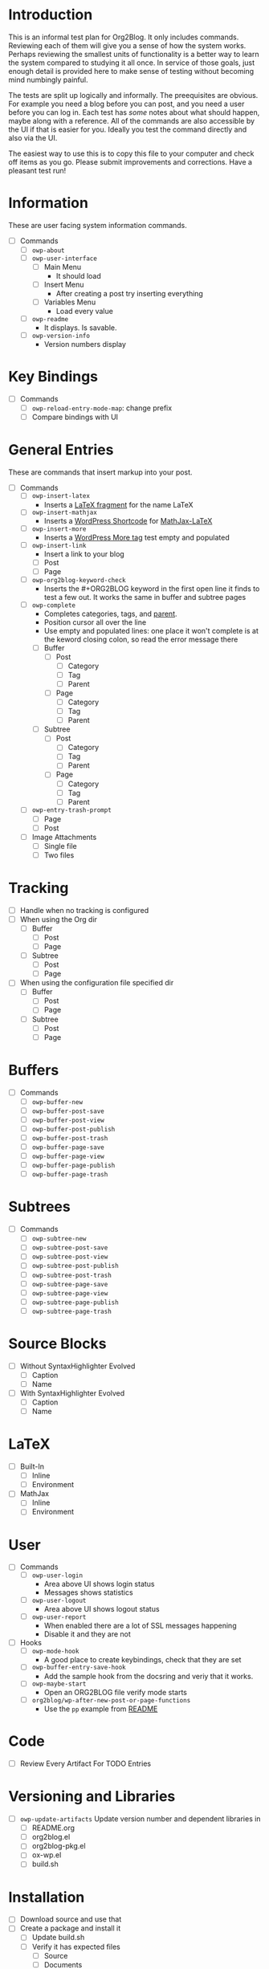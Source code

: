 * Introduction

This is an informal test plan for Org2Blog. It only includes commands.
Reviewing each of them will give you a sense of how the system works. Perhaps
reviewing the smallest units of functionality is a better way to learn the
system compared to studying it all once. In service of those goals, just
enough detail is provided here to make sense of testing without becoming mind
numbingly painful.

The tests are split up logically and informally. The preequisites are obvious.
For example you need a blog before you can post, and you need a user before
you can log in. Each test has /some/ notes about what should happen, maybe along
with a reference. All of the commands are also accessible by the UI if that is
easier for you. Ideally you test the command directly and also via the UI.

The easiest way to use this is to copy this file to your computer and check
off items as you go. Please submit improvements and corrections. Have a
pleasant test run!

* Information

These are user facing system information commands.

- [ ] Commands
  - [ ] ~owp-about~
  - [ ] ~owp-user-interface~
    - [ ] Main Menu
      - It should load
    - [ ] Insert Menu
      - After creating a post try inserting everything
    - [ ] Variables Menu
      - Load every value
  - [ ] ~owp-readme~
    - It displays. Is savable.
  - [ ] ~owp-version-info~
    - Version numbers display

* Key Bindings

- [ ] Commands
  - [ ] ~owp-reload-entry-mode-map~: change prefix
  - [ ] Compare bindings with UI

* General Entries

These are commands that insert markup into your post.

- [ ] Commands
  - [ ] ~owp-insert-latex~
    - Inserts a [[https://orgmode.org/manual/LaTeX-fragments.html][LaTeX fragment]] for the name LaTeX
  - [ ] ~owp-insert-mathjax~
    - Inserts a [[https://codex.wordpress.org/Shortcode_API][WordPress Shortcode]] for [[https://wordpress.org/plugins/mathjax-latex/][MathJax-LaTeX]]
  - [ ] ~owp-insert-more~
    - Inserts a [[https://en.support.wordpress.com/more-tag/][WordPress More tag]] test empty and populated
  - [ ] ~owp-insert-link~
    - Insert a link to your blog
    - [ ] Post
    - [ ] Page
  - [ ] ~owp-org2blog-keyword-check~
    - Inserts the #+ORG2BLOG keyword in the first open line it finds to test a
      few out. It works the same in buffer and subtree pages
  - [ ] ~owp-complete~
    - Completes categories, tags, and [[https://en.support.wordpress.com/pages/page-options/#parent-page][parent]].
    - Position cursor all over the line
    - Use empty and populated lines: one place it won't complete is at the
      keword closing colon, so read the error message there
    - [ ] Buffer
      - [ ] Post
        - [ ] Category
        - [ ] Tag
        - [ ] Parent
      - [ ] Page
        - [ ] Category
        - [ ] Tag
        - [ ] Parent
    - [ ] Subtree
      - [ ] Post
        - [ ] Category
        - [ ] Tag
        - [ ] Parent
      - [ ] Page
        - [ ] Category
        - [ ] Tag
        - [ ] Parent
  - [ ] ~owp-entry-trash-prompt~
    - [ ] Page
    - [ ] Post
  - [ ] Image Attachments
    - [ ] Single file
    - [ ] Two files

* Tracking

- [ ] Handle when no tracking is configured
- [ ] When using the Org dir
  - [ ] Buffer
    - [ ] Post
    - [ ] Page
  - [ ] Subtree
    - [ ] Post
    - [ ] Page
- [ ] When using the configuration file specified dir
  - [ ] Buffer
    - [ ] Post
    - [ ] Page
  - [ ] Subtree
    - [ ] Post
    - [ ] Page

* Buffers

- [ ] Commands
  - [ ] ~owp-buffer-new~
  - [ ] ~owp-buffer-post-save~
  - [ ] ~owp-buffer-post-view~
  - [ ] ~owp-buffer-post-publish~
  - [ ] ~owp-buffer-post-trash~
  - [ ] ~owp-buffer-page-save~
  - [ ] ~owp-buffer-page-view~
  - [ ] ~owp-buffer-page-publish~
  - [ ] ~owp-buffer-page-trash~

* Subtrees

- [ ] Commands
  - [ ] ~owp-subtree-new~
  - [ ] ~owp-subtree-post-save~
  - [ ] ~owp-subtree-post-view~
  - [ ] ~owp-subtree-post-publish~
  - [ ] ~owp-subtree-post-trash~
  - [ ] ~owp-subtree-page-save~
  - [ ] ~owp-subtree-page-view~
  - [ ] ~owp-subtree-page-publish~
  - [ ] ~owp-subtree-page-trash~

* Source Blocks

- [ ] Without SyntaxHighlighter Evolved
  - [ ] Caption
  - [ ] Name
- [ ] With SyntaxHighlighter Evolved
  - [ ] Caption
  - [ ] Name

* LaTeX

- [ ] Built-In
  - [ ] Inline
  - [ ] Environment
- [ ] MathJax
  - [ ] Inline
  - [ ] Environment

* User

- [ ] Commands
  - [ ] ~owp-user-login~
    - Area above UI shows login status
    - Messages shows statistics
  - [ ] ~owp-user-logout~
    - Area above UI shows logout status
  - [ ] ~owp-user-report~
    - When enabled there are a lot of SSL messages happening
    - Disable it and they are not
- [ ] Hooks
  - [ ] ~owp-mode-hook~
    - A good place to create keybindings, check that they are set
  - [ ] ~owp-buffer-entry-save-hook~
    - Add the sample hook from the docsring and veriy that it works.
  - [ ] ~owp-maybe-start~
    - Open an ORG2BLOG file verify mode starts
  - [ ] ~org2blog/wp-after-new-post-or-page-functions~
    - Use the ~pp~ example from [[../README.org][README]]

* Code

- [ ] Review Every Artifact For TODO Entries

* Versioning and Libraries

- [ ] ~owp-update-artifacts~ Update version number and dependent libraries in
  - [ ] README.org
  - [ ] org2blog.el
  - [ ] org2blog-pkg.el
  - [ ] ox-wp.el
  - [ ] build.sh

* Installation

- [ ] Download source and use that
- [ ] Create a package and install it
  - [ ] Update build.sh
  - [ ] Verify it has expected files
    - [ ] Source
    - [ ] Documents
    - [ ] Images
  - [ ] Study Installation
  - [ ] Test package
    - Start a separate Emacs instance with an awareness of how Emacs is loading
      Org2Blog from where
- [ ] MELPA Package
  - [ ] Update recipe
  - [ ] Verify it has expected files
    - [ ] Source
    - [ ] Documents
    - [ ] Images
  - [ ] Study Installation
  - [ ] Test package
    - Start a separate Emacs instance with an awareness of how Emacs is loading
      Org2Blog from where

* Documents

- [ ] Spell check

** README

- [ ] Standard
- [ ] Badges
  - [ ] Github Shields
  - [ ] Verions

** Other

- [ ] Contributing
  - [ ] Standard
- [ ] ISSUE_TEMPLATE
  - [ ] Standard
